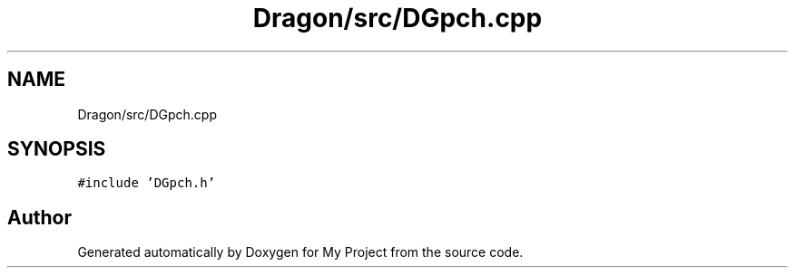 .TH "Dragon/src/DGpch.cpp" 3 "Wed Feb 1 2023" "Version Version 0.0" "My Project" \" -*- nroff -*-
.ad l
.nh
.SH NAME
Dragon/src/DGpch.cpp
.SH SYNOPSIS
.br
.PP
\fC#include 'DGpch\&.h'\fP
.br

.SH "Author"
.PP 
Generated automatically by Doxygen for My Project from the source code\&.
